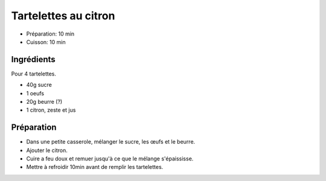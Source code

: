 .. index:: Tartelettes; ...au citron
.. index:: Cuisine de base; Tartelettes au citron
.. index:: Repas: gouter; Tartelettes au citron
.. index:: Repas: dessert; Tartelettes au citron

.. index:: Oeuf; Tartelettes au citron
.. index:: Beurre; Tartelettes au citron
.. index:: Citron; Tartelettes au citron

.. _cuisine_tartelettes_au_citron:

Tartelettes au citron
#####################

* Préparation: 10 min
* Cuisson: 10 min


Ingrédients
===========

Pour 4 tartelettes.

* 40g sucre
* 1 oeufs
* 20g beurre (?)
* 1 citron, zeste et jus


Préparation
===========

* Dans une petite casserole, mélanger le sucre, les œufs et le beurre.
* Ajouter le citron.
* Cuire a feu doux et remuer jusqu'à ce que le mélange s'épaississe.
* Mettre à refroidir 10min avant de remplir les tartelettes.

